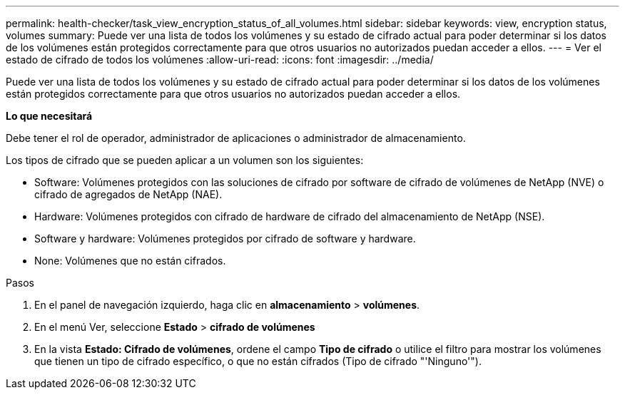 ---
permalink: health-checker/task_view_encryption_status_of_all_volumes.html 
sidebar: sidebar 
keywords: view, encryption status, volumes 
summary: Puede ver una lista de todos los volúmenes y su estado de cifrado actual para poder determinar si los datos de los volúmenes están protegidos correctamente para que otros usuarios no autorizados puedan acceder a ellos. 
---
= Ver el estado de cifrado de todos los volúmenes
:allow-uri-read: 
:icons: font
:imagesdir: ../media/


[role="lead"]
Puede ver una lista de todos los volúmenes y su estado de cifrado actual para poder determinar si los datos de los volúmenes están protegidos correctamente para que otros usuarios no autorizados puedan acceder a ellos.

*Lo que necesitará*

Debe tener el rol de operador, administrador de aplicaciones o administrador de almacenamiento.

Los tipos de cifrado que se pueden aplicar a un volumen son los siguientes:

* Software: Volúmenes protegidos con las soluciones de cifrado por software de cifrado de volúmenes de NetApp (NVE) o cifrado de agregados de NetApp (NAE).
* Hardware: Volúmenes protegidos con cifrado de hardware de cifrado del almacenamiento de NetApp (NSE).
* Software y hardware: Volúmenes protegidos por cifrado de software y hardware.
* None: Volúmenes que no están cifrados.


.Pasos
. En el panel de navegación izquierdo, haga clic en *almacenamiento* > *volúmenes*.
. En el menú Ver, seleccione *Estado* > *cifrado de volúmenes*
. En la vista *Estado: Cifrado de volúmenes*, ordene el campo *Tipo de cifrado* o utilice el filtro para mostrar los volúmenes que tienen un tipo de cifrado específico, o que no están cifrados (Tipo de cifrado "'Ninguno'").

